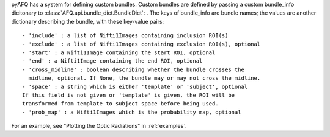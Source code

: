 pyAFQ has a system for defining custom bundles. Custom bundles are defined
by passing a custom bundle_info dicitonary to
:class:`AFQ.api.bundle_dict.BundleDict`: . The keys of bundle_info are bundle
names; the values are another dictionary describing the bundle, with these
key-value pairs::
    - 'include' : a list of Nifti1Images containing inclusion ROI(s)
    - 'exclude' : a list of Nifti1Images containing exclusion ROI(s), optional
    - 'start' : a Nifti1Image containing the start ROI, optional
    - 'end' : a Nifti1Image containing the end ROI, optional
    - 'cross_midline' : boolean describing whether the bundle crosses the
      midline, optional. If None, the bundle may or may not cross the midline.
    - 'space' : a string which is either 'template' or 'subject', optional
    If this field is not given or 'template' is given, the ROI will be
    transformed from template to subject space before being used.
    - 'prob_map' : a Nifti1Images which is the probability map, optional

For an example, see "Plotting the Optic Radiations" in :ref:`examples`.
